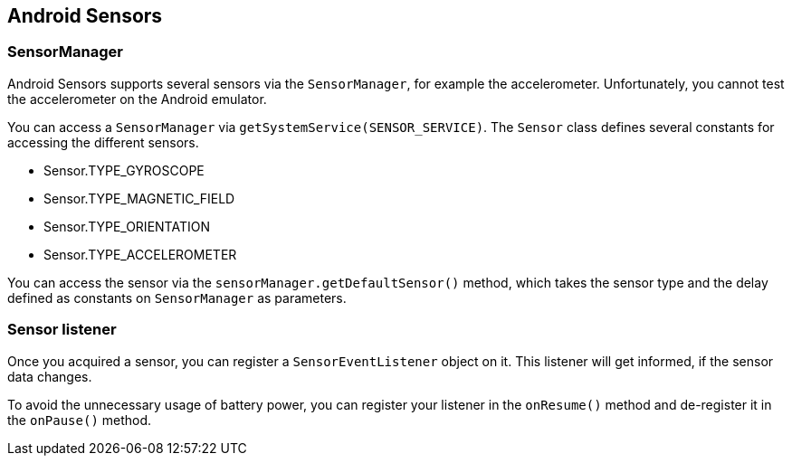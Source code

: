 == Android Sensors

=== SensorManager

Android Sensors supports several sensors via the
`SensorManager`,
for
example the accelerometer. Unfortunately, you cannot test the
accelerometer on the Android emulator.

You can access a
`SensorManager`
via
`getSystemService(SENSOR_SERVICE)`.
The
`Sensor`
class defines several constants for accessing the different sensors.

* Sensor.TYPE_GYROSCOPE
* Sensor.TYPE_MAGNETIC_FIELD
* Sensor.TYPE_ORIENTATION
* Sensor.TYPE_ACCELEROMETER

You can access the sensor via the
`sensorManager.getDefaultSensor()`
method, which takes the sensor type and the delay
defined as constants on
`SensorManager` as parameters.

=== Sensor listener

Once you acquired a sensor, you
can register a
`SensorEventListener`
object
on it. This listener will get informed, if the sensor data
changes.

To
avoid the unnecessary usage of battery power,
you can register your
listener in
the
`onResume()`
method and de-register it in
the
`onPause()`
method.



